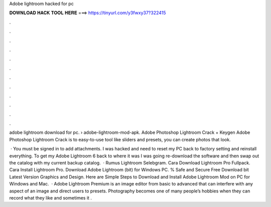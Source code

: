 Adobe lightroom hacked for pc



𝐃𝐎𝐖𝐍𝐋𝐎𝐀𝐃 𝐇𝐀𝐂𝐊 𝐓𝐎𝐎𝐋 𝐇𝐄𝐑𝐄 ===> https://tinyurl.com/y3fwxy37?322415



.



.



.



.



.



.



.



.



.



.



.



.

adobe lightroom download for pc.  › adobe-lightroom-mod-apk. Adobe Photoshop Lightroom Crack + Keygen Adobe Photoshop Lightroom Crack is to easy-to-use tool like sliders and presets, you can create photos that look.

 · You must be signed in to add attachments. I was hacked and need to reset my PC back to factory setting and reinstall everything. To get my Adobe Lightroom 6 back to where it was I was going re-download the software and then swap out the catalog with my current backup catalog.  · Rumus Lightroom Selebgram. Cara Download Lightroom Pro Fullpack. Cara Install Lightroom Pro. Download Adobe Lightroom (bit) for Windows PC. % Safe and Secure Free Download bit Latest Version Graphics and Design. Here are Simple Steps to Download and Install Adobe Lightroom Mod on PC for Windows and Mac.  · Adobe Lightroom Premium is an image editor from basic to advanced that can interfere with any aspect of an image and direct users to presets. Photography becomes one of many people’s hobbies when they can record what they like and sometimes it .
